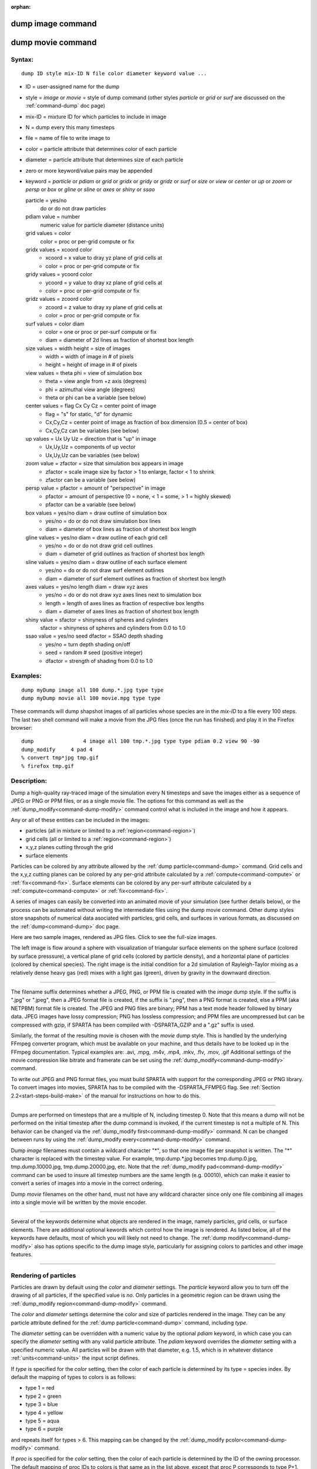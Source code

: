 :orphan:

.. index:: dump image
.. index:: dump movie


.. _command-dump-image:

##################
dump image command
##################

.. _command-dump-image-command-dump-movie:

##################
dump movie command
##################


*******
Syntax:
*******

::

   dump ID style mix-ID N file color diameter keyword value ... 

-  ID = user-assigned name for the dump
-  style = *image* or *movie* = style of dump command (other styles
   *particle* or *grid* or *surf* are discussed on the
   :ref:`command-dump` doc page)
-  mix-ID = mixture ID for which particles to include in image
-  N = dump every this many timesteps
-  file = name of file to write image to
-  color = particle attribute that determines color of each particle
-  diameter = particle attribute that determines size of each particle
-  zero or more keyword/value pairs may be appended
-  keyword = *particle* or *pdiam* or *grid* or *gridx* or *gridy* or
   *gridz* or *surf* or *size* or *view* or *center* or *up* or *zoom*
   or *persp* or *box* or *gline* or *sline* or *axes* or *shiny* or
   *ssao*

   particle = yes/no 
     do or do not draw particles
   pdiam value = number
     numeric value for particle diameter (distance units)
   grid values = color
     color = proc or per-grid compute or fix
   gridx values = xcoord color
     - xcoord = x value to dray yz plane of grid cells at
     - color = proc or per-grid compute or fix
   gridy values = ycoord color
     - ycoord = y value to dray xz plane of grid cells at
     - color = proc or per-grid compute or fix
   gridz values = zcoord color
     - zcoord = z value to dray xy plane of grid cells at
     - color = proc or per-grid compute or fix
   surf values = color diam
     - color = one or proc or per-surf compute or fix
     - diam = diameter of 2d lines as fraction of shortest box length
   size values = width height = size of images
     - width = width of image in # of pixels
     - height = height of image in # of pixels
   view values = theta phi = view of simulation box
     - theta = view angle from +z axis (degrees)
     - phi = azimuthal view angle (degrees)
     - theta or phi can be a variable (see below)
   center values = flag Cx Cy Cz = center point of image
     - flag = "s" for static, "d" for dynamic
     - Cx,Cy,Cz = center point of image as fraction of box dimension (0.5 = center of box)
     - Cx,Cy,Cz can be variables (see below)
   up values = Ux Uy Uz = direction that is "up" in image
     - Ux,Uy,Uz = components of up vector
     - Ux,Uy,Uz can be variables (see below)
   zoom value = zfactor = size that simulation box appears in image
     - zfactor = scale image size by factor > 1 to enlarge, factor < 1 to shrink
     - zfactor can be a variable (see below)
   persp value = pfactor = amount of "perspective" in image
     - pfactor = amount of perspective (0 = none, < 1 = some, > 1 = highly skewed)
     - pfactor can be a variable (see below)
   box values = yes/no diam = draw outline of simulation box
     - yes/no = do or do not draw simulation box lines
     - diam = diameter of box lines as fraction of shortest box length
   gline values = yes/no diam = draw outline of each grid cell
     - yes/no = do or do not draw grid cell outlines
     - diam = diameter of grid outlines as fraction of shortest box length
   sline values = yes/no diam = draw outline of each surface element
     - yes/no = do or do not draw surf element outlines
     - diam = diameter of surf element outlines as fraction of shortest box length
   axes values = yes/no length diam = draw xyz axes
     - yes/no = do or do not draw xyz axes lines next to simulation box
     - length = length of axes lines as fraction of respective box lengths
     - diam = diameter of axes lines as fraction of shortest box length
   shiny value = sfactor = shinyness of spheres and cylinders
     sfactor = shinyness of spheres and cylinders from 0.0 to 1.0
   ssao value = yes/no seed dfactor = SSAO depth shading
     - yes/no = turn depth shading on/off
     - seed = random # seed (positive integer)
     - dfactor = strength of shading from 0.0 to 1.0 

*********
Examples:
*********

::

   dump myDump image all 100 dump.*.jpg type type
   dump myDump movie all 100 movie.mpg type type 

These commands will dump shapshot images of all particles whose species
are in the *mix-ID* to a file every 100 steps. The last two shell
command will make a movie from the JPG files (once the run has finished)
and play it in the Firefox browser:

::

   dump                4 image all 100 tmp.*.jpg type type pdiam 0.2 view 90 -90 
   dump_modify     4 pad 4
   % convert tmp*jpg tmp.gif
   % firefox tmp.gif 

************
Description:
************

Dump a high-quality ray-traced image of the simulation every N timesteps
and save the images either as a sequence of JPEG or PNG or PPM files, or
as a single movie file. The options for this command as well as the
:ref:`dump_modify<command-dump-modify>` command control what is included in
the image and how it appears.

Any or all of these entities can be included in the images:

-  particles (all in mixture or limited to a :ref:`region<command-region>`)
-  grid cells (all or limited to a :ref:`region<command-region>`)
-  x,y,z planes cutting through the grid
-  surface elements

Particles can be colored by any attribute allowed by the :ref:`dump particle<command-dump>` command. Grid cells and the x,y,z cutting planes
can be colored by any per-grid attribute calculated by a
:ref:`compute<command-compute>` or :ref:`fix<command-fix>`. Surface elements can
be colored by any per-surf attribute calculated by a
:ref:`compute<command-compute>` or :ref:`fix<command-fix>`.

A series of images can easily be converted into an animated movie of
your simulation (see further details below), or the process can be
automated without writing the intermediate files using the dump movie
command. Other dump styles store snapshots of numerical data asociated
with particles, grid cells, and surfaces in various formats, as
discussed on the :ref:`dump<command-dump>` doc page.

Here are two sample images, rendered as JPG files. Click to see the
full-size images.

.. container::

   |image0| |image1|

The left image is flow around a sphere with visualization of triangular
surface elements on the sphere surface (colored by surface presssure), a
vertical plane of grid cells (colored by particle density), and a
horizontal plane of particles (colored by chemical species). The right
image is the initial condition for a 2d simulation of Rayleigh-Taylor
mixing as a relatively dense heavy gas (red) mixes with a light gas
(green), driven by gravity in the downward direction.

--------------

The filename suffix determines whether a JPEG, PNG, or PPM file is
created with the *image* dump style. If the suffix is ".jpg" or ".jpeg",
then a JPEG format file is created, if the suffix is ".png", then a PNG
format is created, else a PPM (aka NETPBM) format file is created. The
JPEG and PNG files are binary; PPM has a text mode header followed by
binary data. JPEG images have lossy compression; PNG has lossless
compression; and PPM files are uncompressed but can be compressed with
gzip, if SPARTA has been compiled with -DSPARTA_GZIP and a ".gz" suffix
is used.

Similarly, the format of the resulting movie is chosen with the *movie*
dump style. This is handled by the underlying FFmpeg converter program,
which must be available on your machine, and thus details have to be
looked up in the FFmpeg documentation. Typical examples are: .avi, .mpg,
.m4v, .mp4, .mkv, .flv, .mov, .gif Additional settings of the movie
compression like bitrate and framerate can be set using the
:ref:`dump_modify<command-dump-modify>` command.

To write out JPEG and PNG format files, you must build SPARTA with
support for the corresponding JPEG or PNG library. To convert images
into movies, SPARTA has to be compiled with the -DSPARTA_FFMPEG flag.
See :ref:`Section 2.2<start-steps-build-make>` of the manual for
instructions on how to do this.

--------------

Dumps are performed on timesteps that are a multiple of N, including
timestep 0. Note that this means a dump will not be performed on the
initial timestep after the dump command is invoked, if the current
timestep is not a multiple of N. This behavior can be changed via the
:ref:`dump_modify first<command-dump-modify>` command. N can be changed
between runs by using the :ref:`dump_modify every<command-dump-modify>`
command.

Dump *image* filenames must contain a wildcard character "*", so that
one image file per snapshot is written. The "*" character is replaced
with the timestep value. For example, tmp.dump.*.jpg becomes
tmp.dump.0.jpg, tmp.dump.10000.jpg, tmp.dump.20000.jpg, etc. Note that
the :ref:`dump_modify pad<command-dump-modify>` command can be used to insure
all timestep numbers are the same length (e.g. 00010), which can make it
easier to convert a series of images into a movie in the correct
ordering.

Dump *movie* filenames on the other hand, must not have any wildcard
character since only one file combining all images into a single movie
will be written by the movie encoder.

--------------

Several of the keywords determine what objects are rendered in the
image, namely particles, grid cells, or surface elements. There are
additional optional kewords which control how the image is rendered. As
listed below, all of the keywords have defaults, most of which you will
likely not need to change. The :ref:`dump modify<command-dump-modify>` also
has options specific to the dump image style, particularly for assigning
colors to particles and other image features.

--------------



.. _command-dump-image-rendering-particles:

**********************
Rendering of particles
**********************



Particles are drawn by default using the *color* and *diameter*
settings. The *particle* keyword allow you to turn off the drawing of
all particles, if the specified value is *no*. Only particles in a
geometric region can be drawn using the :ref:`dump_modify region<command-dump-modify>` command.

The *color* and *diameter* settings determine the color and size of
particles rendered in the image. They can be any particle attribute
defined for the :ref:`dump particle<command-dump>` command, including *type*.

The *diameter* setting can be overridden with a numeric value by the
optional *pdiam* keyword, in which case you can specify the *diameter*
setting with any valid particle attribute. The *pdiam* keyword overrides
the *diameter* setting with a specified numeric value. All particles
will be drawn with that diameter, e.g. 1.5, which is in whatever
distance :ref:`units<command-units>` the input script defines.

If *type* is specified for the *color* setting, then the color of each
particle is determined by its type = species index. By default the
mapping of types to colors is as follows:

-  type 1 = red
-  type 2 = green
-  type 3 = blue
-  type 4 = yellow
-  type 5 = aqua
-  type 6 = purple

and repeats itself for types > 6. This mapping can be changed by the
:ref:`dump_modify pcolor<command-dump-modify>` command.

If *proc* is specified for the *color* setting, then the color of each
particle is determined by the ID of the owning processor. The default
mapping of proc IDs to colors is that same as in the list above, except
that proc P corresponds to type P+1.

If *type* is specified for the *diameter* setting then the diameter of
each particle is determined by its type = species index. By default all
types have diameter 1.0. This mapping can be changed by the :ref:`dump_modify adiam<command-dump-modify>` command.

If *proc* is specified for the *diameter* setting then the diameter of
each particle will be the proc ID (0 up to Nprocs-1) in whatever
:ref:`units<command-units>` you are using, which is undoubtably not what you
want.

Any of the particle attributes listed in the :ref:`dump custom<command-dump>`
command can also be used for the *color* or *diameter* settings. They
are interpreted in the following way.

If "vx", for example, is used as the *color* setting, then the color of
the particle will depend on the x-component of its velocity. The
association of a per-particle value with a specific color is determined
by a "color map", which can be specified via the :ref:`dump_modify cmap<command-dump-modify>` command. The basic idea is that the
particle-attribute will be within a range of values, and every value
within the range is mapped to a specific color. Depending on how the
color map is defined, that mapping can take place via interpolation so
that a value of -3.2 is halfway between "red" and "blue", or discretely
so that the value of -3.2 is "orange".

If "vx", for example, is used as the *diameter* setting, then the
particle will be rendered using the x-component of its velocity as the
diameter. If the per-particle value <= 0.0, them the particle will not
be drawn.

--------------



.. _command-dump-image-rendering-grid:

***********************
Rendering of grid cells
***********************



The *grid* keyword turns on the drawing of grid cells with the specified
color attribute. For 2d, the grid cell is shaded with an rectangle that
is infinitely thin in the z dimension, which allows you to still see the
particles in the grid cell. For 3d, the grid cell is drawn as a solid
brick, which will obscure the particles inside it.

Only grid cells in a geometric region can be drawn using the
:ref:`dump_modify region<command-dump-modify>` command.

The *gridx* and *gridy* and *gridz* keywords turn on the drawing of of a
2d plane of grid cells at the specified coordinate. This is a way to
draw one or more slices through a 3d image.

The :ref:`dump_modify region<command-dump-modify>` command does not apply to
the *gridx* and *gridy* and *gridz* plane drawing.

If *proc* is specified for the *color* setting, then the color of each
grid cell is determined by its owning processor ID. This is useful for
visualizing the result of a load balancing of the grid cells, e.g. by
the :ref:`balance_grid<command-balance-grid>` or :ref:`fix balance<command-fix-balance>` commands. By default the mapping of proc
IDs to colors is as follows:

-  proc ID 1 = red
-  proc ID 2 = green
-  proc ID 3 = blue
-  proc ID 4 = yellow
-  proc ID 5 = aqua
-  proc ID 6 = purple

and repeats itself for IDs > 6. Note that for this command, processor
IDs range from 1 to Nprocs inclusive, instead of the more customary 0 to
Nprocs-1. This mapping can be changed by the :ref:`dump_modify gcolor<command-dump-modify>` command.

The *color* setting can also be a per-grid compute or fix. In this case,
it is specified as *c_ID* or *c_ID[N]* for a compute and as *f_ID* and
*f_ID[N]* for a fix.

This allows per grid cell values in a vector or array to be used to
color the grid cells. The ID in the attribute should be replaced by the
actual ID of the compute or fix that has been defined previously in the
input script. See the :ref:`compute<command-compute>` or :ref:`fix<command-fix>`
command for details.

If *c_ID* is used as a attribute, then the per-grid vector calculated by
the compute is used. If *c_ID[N]* is used, then N must be in the range
from 1-M, which will use the Nth column of the per-grid array calculated
by the compute.

If *f_ID* is used as a attribute, then the per-grid vector calculated by
the fix is used. If *f_ID[N]* is used, then N must be in the range from
1-M, which will use the Nth column of the per-grid array calculated by
the fix.

The manner in which values in the vector or array are mapped to color is
determined by the :ref:`dump_modify cmap<command-dump-modify>` command.

--------------



.. _command-dump-image-rendering-surface:

*****************************
Rendering of surface elements
*****************************



The *surf* keyword turns on the drawing of surface elements with the
specified color attribute. For 2d, the surface element is a line whose
diameter is specified by the *diam* setting as a fraction of the minimum
simulation box length. For 3d it is a triangle and the *diam* setting is
ignored. The entire surface is rendered, which in 3d will hide any grid
cells (or fractions of a grid cell) that are inside the surface.

The :ref:`dump_modify region<command-dump-modify>` command does not apply to
surface element drawing.

If *one* is specified for the *color* setting, then the color of every
surface element is drawn with the color specified by the :ref:`dump_modify scolor<command-dump-modify>` keyword, which is gray by default.

If *proc* is specified for the *color* setting, then the color of each
surface element is determined by its owning processor ID. Surface
elements are assigned to owning processors in a round-robin fashion. By
default the mapping of proc IDs to colors is as follows:

-  proc ID 1 = red
-  proc ID 2 = green
-  proc ID 3 = blue
-  proc ID 4 = yellow
-  proc ID 5 = aqua
-  proc ID 6 = purple

and repeats itself for IDs > 6. Note that for this command, processor
IDs range from 1 to Nprocs inclusive, instead of the more customary 0 to
Nprocs-1. This mapping can be changed by the :ref:`dump_modify scolor<command-dump-modify>` command, which has not yet been added to
SPARTA.

The *color* setting can also be a per-surf compute or fix. In this case,
it is specified as *c_ID* or *c_ID[N]* for a compute and as *f_ID* and
*f_ID[N]* for a fix.

This allows per-surf values in a vector or array to be used to color the
surface elemtns. The ID in the attribute should be replaced by the
actual ID of the compute or fix that has been defined previously in the
input script. See the :ref:`compute<command-compute>` or :ref:`fix<command-fix>`
command for details.

If *c_ID* is used as a attribute, then the per-surf vector calculated by
the compute is used. If *c_ID[N]* is used, then N must be in the range
from 1-M, which will use the Nth column of the per-surf array calculated
by the compute.

If *f_ID* is used as a attribute, then the per-surf vector calculated by
the fix is used. If *f_ID[N]* is used, then N must be in the range from
1-M, which will use the Nth column of the per-surf array calculated by
the fix.

The manner in which values in the vector or array are mapped to color is
determined by the :ref:`dump_modify cmap<command-dump-modify>` command.

--------------

The *size* keyword sets the width and height of the created images, i.e.
the number of pixels in each direction.

--------------

The *view*, *center*, *up*, *zoom*, and *persp* values determine how 3d
simulation space is mapped to the 2d plane of the image. Basically they
control how the simulation box appears in the image.

All of the *view*, *center*, *up*, *zoom*, and *persp* values can be
specified as numeric quantities, whose meaning is explained below. Any
of them can also be specified as an :ref:`equal-style variable<command-variable>`, by using v_name as the value, where "name"
is the variable name. In this case the variable will be evaluated on the
timestep each image is created to create a new value. If the equal-style
variable is time-dependent, this is a means of changing the way the
simulation box appears from image to image, effectively doing a pan or
fly-by view of your simulation.

The *view* keyword determines the viewpoint from which the simulation
box is viewed, looking towards the *center* point. The *theta* value is
the vertical angle from the +z axis, and must be an angle from 0 to 180
degrees. The *phi* value is an azimuthal angle around the z axis and can
be positive or negative. A value of 0.0 is a view along the +x axis,
towards the *center* point. If *theta* or *phi* are specified via
variables, then the variable values should be in degrees.

The *center* keyword determines the point in simulation space that will
be at the center of the image. *Cx*, *Cy*, and *Cz* are speficied as
fractions of the box dimensions, so that (0.5,0.5,0.5) is the center of
the simulation box. These values do not have to be between 0.0 and 1.0,
if you want the simulation box to be offset from the center of the
image. Note, however, that if you choose strange values for *Cx*, *Cy*,
or *Cz* you may get a blank image. Internally, *Cx*, *Cy*, and *Cz* are
converted into a point in simulation space. If *flag* is set to "s" for
static, then this conversion is done once, at the time the dump command
is issued. If *flag* is set to "d" for dynamic then the conversion is
performed every time a new image is created. If the box size or shape is
changing, this will adjust the center point in simulation space.

The *up* keyword determines what direction in simulation space will be
"up" in the image. Internally it is stored as a vector that is in the
plane perpendicular to the view vector implied by the *theta* and *pni*
values, and which is also in the plane defined by the view vector and
user-specified up vector. Thus this internal vector is computed from the
user-specified *up* vector as

::

   up_internal = view cross (up cross view) 

This means the only restriction on the specified *up* vector is that it
cannot be parallel to the *view* vector, implied by the *theta* and
*phi* values.

The *zoom* keyword scales the size of the simulation box as it appears
in the image. The default *zfactor* value of 1 should display an image
mostly filled by the particles in the simulation box. A *zfactor* > 1
will make the simulation box larger; a *zfactor* < 1 will make it
smaller. *Zfactor* must be a value > 0.0.

The *persp* keyword determines how much depth perspective is present in
the image. Depth perspective makes lines that are parallel in simulation
space appear non-parallel in the image. A *pfactor* value of 0.0 means
that parallel lines will meet at infininty (1.0/pfactor), which is an
orthographic rendering with no persepctive. A *pfactor* value between
0.0 and 1.0 will introduce more perspective. A *pfactor* value > 1 will
create a highly skewed image with a large amount of perspective.

.. important:: The *persp* keyword is not yet supported as an option.

--------------

The *box* keyword determines how the simulation box boundaries are
rendered as thin cylinders in the image. If *no* is set, then the box
boundaries are not drawn and the *diam* setting is ignored. If *yes* is
set, the 12 edges of the box are drawn, with a diameter that is a
fraction of the shortest box length in x,y,z (for 3d) or x,y (for 2d).
The color of the box boundaries can be set with the :ref:`dump_modify boxcolor<command-dump-modify>` command.

The *gline* keyword determines how the outlines of grid cells are
rendered as thin cylinders in the image. If the *gridx* or *gridy* or
*gridz* keywords are specified to draw a plane(s) of grid cells, then
outlines of all cells in the plane(s) are drawn. If the planar options
are not used, then the outlines of all grid cells are drawn, whether the
*grid* keyword is specified or not. In this case, the :ref:`dump_modify region<command-dump-modify>` command can be used to restrict which grid
cells the outlines are drawn for.

For the *gline* keywork, if *no* is set, then grid outlines are not
drawn and the *diam* setting is ignored. If *yes* is set, the 12 edges
of each grid cell are drawn, with a diameter that is a fraction of the
shortest box length in x,y,z (for 3d) or x,y (for 2d). The color of the
grid cell outlines can be set with the :ref:`dump_modify glinecolor<command-dump-modify>` command.

The *sline* keyword determines how the outlines of surface elements are
rendered as thin cylinders in the image. If *no* is set, then the
surface element outlines are not drawn and the *diam* setting is
ignored. If *yes* is set, a line is drawn for 2d and a triangle outline
for 3d surface elements, with a diameter that is a fraction of the
shortest box length in x,y,z (for 3d) or x,y (for 2d). The color of the
surface element outlines can be set with the :ref:`dump_modify slinecolor<command-dump-modify>` command.

The *axes* keyword determines how the coordinate axes are rendered as
thin cylinders in the image. If *no* is set, then the axes are not drawn
and the *length* and *diam* settings are ignored. If *yes* is set, 3
thin cylinders are drawn to represent the x,y,z axes in colors
red,green,blue. The origin of these cylinders will be offset from the
lower left corner of the box by 10%. The *length* setting determines how
long the cylinders will be as a fraction of the respective box lengths.
The *diam* setting determines their thickness as a fraction of the
shortest box length in x,y,z (for 3d) or x,y (for 2d).

--------------

The *shiny* keyword determines how shiny the objects rendered in the
image will appear. The *sfactor* value must be a value 0.0 <= *sfactor*
<= 1.0, where *sfactor* = 1 is a highly reflective surface and *sfactor*
= 0 is a rough non-shiny surface.

The *ssao* keyword turns on/off a screen space ambient occlusion (SSAO)
model for depth shading. If *yes* is set, then particles further away
from the viewer are darkened via a randomized process, which is
perceived as depth. The calculation of this effect can increase the cost
of computing the image by roughly 2x. The strength of the effect can be
scaled by the *dfactor* parameter. If *no* is set, no depth shading is
performed.

--------------

A series of JPEG, PNG, or PPM images can be converted into a movie file
and then played as a movie using commonly available tools. Using dump
style *movie* automates this step and avoids the intermediate step of
writing (many) image snapshot file.

To manually convert JPEG, PNG or PPM files into an animated GIF or MPEG
or other movie file you can:

-  a) Use the ImageMagick convert program.

   ::

      % convert *.jpg foo.gif
      % convert -loop 1 *.ppm foo.mpg 

   Animated GIF files from ImageMagick are unoptimized. You can use a
   program like gifsicle to optimize and massively shrink them. MPEG
   files created by ImageMagick are in MPEG-1 format with rather
   inefficient compression and low quality.

-  b) Use QuickTime.

   Select "Open Image Sequence" under the File menu Load the images into
   QuickTime to animate them Select "Export" under the File menu Save
   the movie as a QuickTime movie (\*.mov) or in another format.
   QuickTime can generate very high quality and efficiently compressed
   movie files. Some of the supported formats require to buy a license
   and some are not readable on all platforms until specific runtime
   libraries are installed.

-  c) Use FFmpeg

   FFmpeg is a command line tool that is available on many platforms and
   allows extremely flexible encoding and decoding of movies.

   ::

      cat snap.*.jpg | ffmpeg -y -f image2pipe -c:v mjpeg -i - -b:v 2000k movie.m4v
      cat snap.*.ppm | ffmpeg -y -f image2pipe -c:v ppm -i - -b:v 2400k movie.avi 

   Frontends for FFmpeg exist for multiple platforms. For more
   information see the `FFmpeg homepage <http://www.ffmpeg.org/>`__

--------------

You can play a movie file as follows:

-  a) Use your browser to view an animated GIF movie.

   Select "Open File" under the File menu Load the animated GIF file

-  b) Use the freely available mplayer or ffplay tool to view a movie.
   Both are available for multiple OSes and support a large variety of
   file formats and decoders.

   ::

      % mplayer foo.mpg 
      % ffplay bar.avi 

- c) Use the `Pizza.py <http://www.sandia.gov/~sjplimp/pizza.html>`__ `animate tool <http://www.sandia.gov/~sjplimp/pizza/doc/animate.html>`__, which works directly on a series of image files.

   ::

      a = animate("foo*.jpg") 

-  d) QuickTime and other Windows- or MacOS-based media players can
   obviously play movie files directly. Similarly for corresponding
   tools bundled with Linux desktop environments. However, due to
   licensing issues with some file formats, the formats may require
   installing additional libraries, purchasing a license, or may not be
   supported.

--------------

*************
Restrictions:
*************


To write JPEG images, you must use the -DSPARTA_JPEG switch when
building SPARTA and link with a JPEG library. To write PNG images, you
must use the -DSPARTA_PNG switch when building SPARTA and link with a
PNG library.

To write *movie* files, you must use the -SPARTA_FFMPEG switch when
building SPARTA. The FFmpeg executable must also be available on the
machine where SPARTA is being run. Typically it's name is lowercase,
i.e. ffmpeg.

See :ref:`start-steps-build-make` and :ref:`start-steps-build-cmake` sections of the documentation for details on how to compile with optional switches.

Note that since FFmpeg is run as an external program via a pipe, SPARTA
has limited control over its execution and no knowledge about errors and
warnings printed by it. Those warnings and error messages will be
printed to the screen only. Due to the way image data is communicated to
FFmpeg, it will often print the message + pipe:: Input/output error :pre
+ which can be safely ignored. Other warnings and errors have to be
addressed according to the FFmpeg documentation. One known issue is that
certain movie file formats (e.g. MPEG level 1 and 2 format streams) have
video bandwith limits that can be crossed when rendering too large of
image sizes. Typical warnings look like this:

::

   [mpeg @ 0x98b5e0] packet too large, ignoring buffer limits to mux it
   [mpeg @ 0x98b5e0] buffer underflow st=0 bufi=281407 size=285018
   [mpeg @ 0x98b5e0] buffer underflow st=0 bufi=283448 size=285018 

In this case it is recommended to either reduce the size of the image or
encode in a different format that is also supported by your copy of
FFmpeg, and which does not have this limitation (e.g. .avi, .mkv, mp4).

*****************
Related commands:
*****************

:ref:`dump<command-dump>`,
:ref:`dump_modify<command-dump-modify>`,
:ref:`undump<command-undump>`

********
Default:
********


The defaults for the keywords are as follows:

-  particle = yes
-  pdiam = not specified (use diameter setting)
-  grid = not specified (no drawing of grid cells)
-  gridx = not specified (no drawing of x-plane of grid cells)
-  gridy = not specified (no drawing of y-plane of grid cells)
-  gridz = not specified (no drawing of z-plane of grid cells)
-  surf = not specified (no drawing of surface elements)
-  size = 512 512
-  view = 60 30 (for 3d)
-  view = 0 0 (for 2d)
-  center = s 0.5 0.5 0.5
-  up = 0 0 1 (for 3d)
-  up = 0 1 0 (for 2d)
-  zoom = 1.0
-  persp = 0.0
-  box = yes 0.02
-  gline = no 0.0
-  sline = no 0.0
-  axes = no 0.0 0.0
-  shiny = 1.0
-  ssao = no

.. |image0| image:: JPG/sphere_image_small.jpg
   :target: JPG/sphere_image.jpg
.. |image1| image:: JPG/mix_sine_small.jpg
   :target: JPG/mix_sine.jpg
